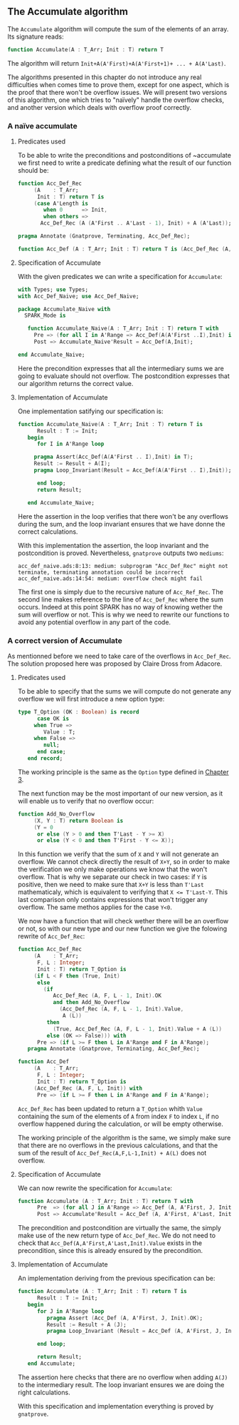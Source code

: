 ** The Accumulate algorithm

The ~Accumulate~ algorithm will compute the sum of the elements of an array. Its signature reads:

#+BEGIN_SRC ada
function Accumulate(A : T_Arr; Init : T) return T
#+END_SRC

The algorithm will return ~Init+A(A'First)+A(A'First+1)+ ... + A(A'Last)~.

The algorithms presented in this chapter do not introduce any real difficulties when comes time to prove them,
except for one aspect, which is the proof that there won't be overflow issues. We will present two 
versions of this algorithm, one which tries to "naïvely" handle the overflow checks, and another version
which deals with overflow proof correctly.

*** A naïve accumulate

**** Predicates used

To be able to write the preconditions and postconditions of ~accumulate we first need to write a 
predicate defining what the result of our function should be:

#+BEGIN_SRC ada
function Acc_Def_Rec
     (A    : T_Arr;
      Init : T) return T is
     (case A'Length is
        when 0      => Init,
        when others =>
       Acc_Def_Rec (A (A'First .. A'Last - 1), Init) + A (A'Last));
          
pragma Annotate (Gnatprove, Terminating, Acc_Def_Rec);

function Acc_Def (A : T_Arr; Init : T) return T is (Acc_Def_Rec (A, Init));
#+END_SRC

**** Specification of Accumulate

With the given predicates we can write a specification for ~Accumulate~:

#+BEGIN_SRC ada
with Types; use Types;
with Acc_Def_Naive; use Acc_Def_Naive;

package Accumulate_Naive with
  SPARK_Mode is
   
   function Accumulate_Naive(A : T_Arr; Init : T) return T with
     Pre => (for all I in A'Range => Acc_Def(A(A'First ..I),Init) in T),
     Post => Accumulate_Naive'Result = Acc_Def(A,Init);
   
end Accumulate_Naive;

#+END_SRC

Here the precondition expresses that all the intermediary sums we are going to
evaluate should not overflow. The postcondition expresses that our algorithm 
returns the correct value.

**** Implementation of Accumulate

One implementation satifying our specification is:

#+BEGIN_SRC ada
function Accumulate_Naive(A : T_Arr; Init : T) return T is
      Result : T := Init;
   begin
      for I in A'Range loop
	 
	 pragma Assert(Acc_Def(A(A'First .. I),Init) in T);
	 Result := Result + A(I);
	 pragma Loop_Invariant(Result = Acc_Def(A(A'First .. I),Init)); 
	 
      end loop;
      return Result;
      
   end Accumulate_Naive;
#+END_SRC

Here the assertion in the loop verifies that there won't be any overflows during the sum, and the loop
invariant ensures that we have donne the correct calculations.

With this implementation the assertion, the loop invariant and the postcondition is proved.
Nevertheless, ~gnatprove~ outputs two ~mediums~:
#+BEGIN_SRC 
acc_def_naive.ads:8:13: medium: subprogram "Acc_Def_Rec" might not terminate, terminating annotation could be incorrect
acc_def_naive.ads:14:54: medium: overflow check might fail
#+END_SRC

The first one is simply due to the recursive nature of ~Acc_Ref_Rec~. 
The second line makes reference to the line of ~Acc_Def_Rec~ where the sum occurs. Indeed at this point
SPARK has no way of knowing wether the sum will overflow or not. This is why we need to rewrite our functions to avoid
any potential overflow in any part of the code.

*** A correct version of Accumulate

As mentionned before we need to take care of the overflows in ~Acc_Def_Rec~.
The solution proposed here was proposed by Claire Dross from Adacore.

**** Predicates used

To be able to specify that the sums we will compute do not generate any overflow we will first introduce a new option type:

#+BEGIN_SRC ada
type T_Option (OK : Boolean) is record
      case OK is
	 when True =>
	    Value : T;
	 when False =>
	    null;
      end case;
   end record;
#+END_SRC

The working principle is the same as the ~Option~ type defined in [[../non-mutating/README.org][Chapter 3]].

The next function may be the most important of our new version, as it will enable us to verify that no overflow occur:

#+BEGIN_SRC ada
function Add_No_Overflow
     (X, Y : T) return Boolean is
     (Y = 0
      or else (Y > 0 and then T'Last - Y >= X)
      or else (Y < 0 and then T'First - Y <= X));
#+END_SRC

In this function we verify that the sum of ~X~ and ~Y~ will not generate an overflow. We cannot check directly the result
of ~X+Y~, so in order to make the verification we only make operations we know that the won't overflow. That is why we separate 
our check in two cases: if ~Y~ is positive, then we need to make sure that ~X+Y~ is less than ~T'Last~ mathematicaly, which is equivalent to 
verifying that ~X <= T'Last-Y~. This last comparison only contains expressions that won't trigger any overflow. The same methos applies for the case ~Y<0~.

We now have a function that will check wether there will be an overflow or not, so with our new type and our new function we give the folowing 
rewrite of ~Acc_Def_Rec~:

#+BEGIN_SRC ada
function Acc_Def_Rec
     (A    : T_Arr;
      F, L : Integer;
      Init : T) return T_Option is
     (if L < F then (True, Init)
      else
        (if
           Acc_Def_Rec (A, F, L - 1, Init).OK
           and then Add_No_Overflow
             (Acc_Def_Rec (A, F, L - 1, Init).Value,
              A (L))
         then
           (True, Acc_Def_Rec (A, F, L - 1, Init).Value + A (L))
         else (OK => False))) with
      Pre => (if L >= F then L in A'Range and F in A'Range);
   pragma Annotate (Gnatprove, Terminating, Acc_Def_Rec);

function Acc_Def
     (A    : T_Arr;
      F, L : Integer;
      Init : T) return T_Option is
     (Acc_Def_Rec (A, F, L, Init)) with
      Pre => (if L >= F then L in A'Range and F in A'Range);
#+END_SRC

~Acc_Def_Rec~ has been updated to return a ~T_Option~ whith ~Value~ containing the sum of the elements 
of ~A~ from index ~F~ to index ~L~, if no overflow happened during the calculation, or will be empty otherwise.

The working principle of the algorithm is the same, we simply make sure that there are no overflows in the 
previous calculations, and that the sum of the result of ~Acc_Def_Rec(A,F,L-1,Init) + A(L)~ does not overflow.

**** Specification of Accumulate

We can now rewrite the specification for ~Accumulate~:

#+BEGIN_SRC ada
function Accumulate (A : T_Arr; Init : T) return T with
      Pre  => (for all J in A'Range => Acc_Def (A, A'First, J, Init).OK),
      Post => Accumulate'Result = Acc_Def (A, A'First, A'Last, Init).Value;
#+END_SRC

The precondition and postcondition are virtually the same, the simply make use of the new return type
of ~Acc_Def_Rec~. We do not need to check that ~Acc_Def(A,A'First,A'Last,Init).Value~ exists in the precondition, since this is already ensured by the precondition.

**** Implementation of Accumulate

An implementation deriving from the previous specification can be:

#+BEGIN_SRC ada
function Accumulate (A : T_Arr; Init : T) return T is
      Result : T := Init;
   begin
      for J in A'Range loop
         pragma Assert (Acc_Def (A, A'First, J, Init).OK);
         Result := Result + A (J);
         pragma Loop_Invariant (Result = Acc_Def (A, A'First, J, Init).Value);

      end loop;

      return Result;
   end Accumulate;
#+END_SRC

The assertion here checks that there are no overflow when adding ~A(J)~ to the intermediary result.
The loop invariant ensures we are doing the right calculations.

With this specification and implementation everything is proved by ~gnatprove~.
